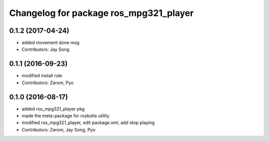 ^^^^^^^^^^^^^^^^^^^^^^^^^^^^^^^^^^^^^^^
Changelog for package ros_mpg321_player
^^^^^^^^^^^^^^^^^^^^^^^^^^^^^^^^^^^^^^^

0.1.2 (2017-04-24)
------------------
* added movement done msg
* Contributors: Jay Song

0.1.1 (2016-09-23)
------------------
* modified install rule
* Contributors: Zerom, Pyo

0.1.0 (2016-08-17)
------------------
* added ros_mpg321_player pkg
* made the meta-package for rosbotis utility
* modified ros_mpg321_player, edit package.xml, add stop playing
* Contributors: Zerom, Jay Song, Pyo
